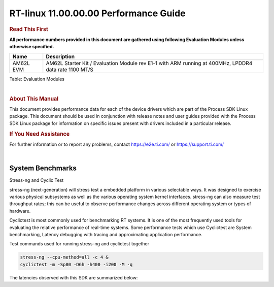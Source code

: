 =======================================
 RT-linux 11.00.00.00 Performance Guide
=======================================

.. rubric::  **Read This First**

**All performance numbers provided in this document are gathered using
following Evaluation Modules unless otherwise specified.**

+----------------+--------------------------------------------------------------------------------------------------------+
| Name           | Description                                                                                            |
+================+========================================================================================================+
| AM62L EVM      | AM62L Starter Kit / Evaluation Module  rev E1-1 with ARM running at 400MHz, LPDDR4 data rate 1100 MT/S |
+----------------+--------------------------------------------------------------------------------------------------------+

Table:  Evaluation Modules

|

.. rubric::  About This Manual

This document provides performance data for each of the device drivers
which are part of the Process SDK Linux package. This document should be
used in conjunction with release notes and user guides provided with the
Process SDK Linux package for information on specific issues present
with drivers included in a particular release.

.. rubric::  If You Need Assistance

For further information or to report any problems, contact
https://e2e.ti.com/ or https://support.ti.com/

|

System Benchmarks
-----------------

Stress-ng and Cyclic Test

.. _RT-linux-performance:

stress-ng (next-generation) will stress test a embedded platform in various selectable ways.
It was designed to exercise various physical subsystems as well as the various
operating system kernel interfaces. stress-ng can also measure test throughput rates;
this can be useful to observe performance changes across different operating system or types of hardware.

Cyclictest is most commonly used for benchmarking RT systems.
It is one of the most frequently used tools for evaluating the relative performance of real-time systems.
Some performance tests which use Cyclictest are System benchmarking, Latency debugging with tracing and
approximating application performance.

Test commands used for running stress-ng and cyclictest together

.. code:: console

   stress-ng --cpu-method=all -c 4 &
   cyclictest -m -Sp80 -D6h -h400 -i200 -M -q

The latencies observed with this SDK are summarized below:

